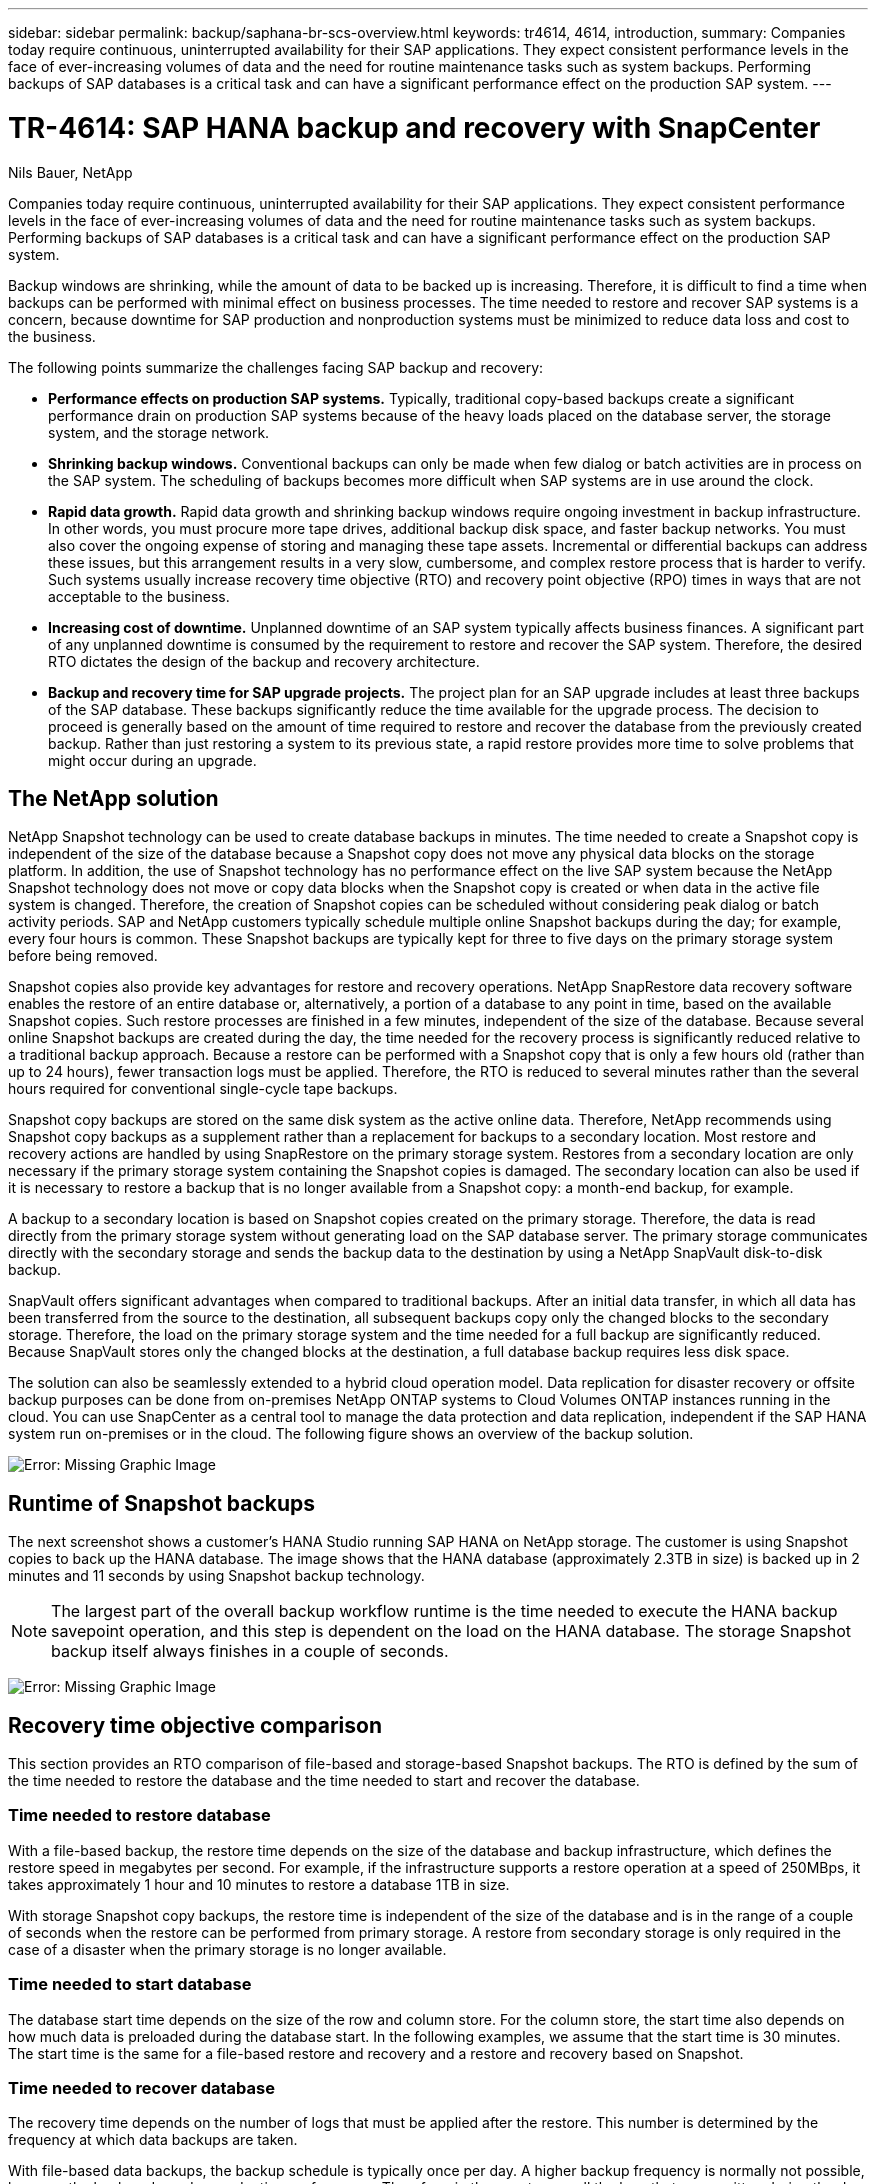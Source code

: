 ---
sidebar: sidebar
permalink: backup/saphana-br-scs-overview.html
keywords: tr4614, 4614, introduction,
summary: Companies today require continuous, uninterrupted availability for their SAP applications. They expect consistent performance levels in the face of ever-increasing volumes of data and the need for routine maintenance tasks such as system backups. Performing backups of SAP databases is a critical task and can have a significant performance effect on the production SAP system.
---

= TR-4614: SAP HANA backup and recovery with SnapCenter
:hardbreaks:
:nofooter:
:icons: font
:linkattrs:
:imagesdir: ./../media/

//
// This file was created with NDAC Version 2.0 (August 17, 2020)
//
// 2022-02-15 15:58:30.739481
//

Nils Bauer, NetApp

Companies today require continuous, uninterrupted availability for their SAP applications. They expect consistent performance levels in the face of ever-increasing volumes of data and the need for routine maintenance tasks such as system backups. Performing backups of SAP databases is a critical task and can have a significant performance effect on the production SAP system.

Backup windows are shrinking, while the amount of data to be backed up is increasing. Therefore, it is difficult to find a time when backups can be performed with minimal effect on business processes. The time needed to restore and recover SAP systems is a concern, because downtime for SAP production and nonproduction systems must be minimized to reduce data loss and cost to the business.

The following points summarize the challenges facing SAP backup and recovery:

* *Performance effects on production SAP systems.* Typically, traditional copy-based backups create a significant performance drain on production SAP systems because of the heavy loads placed on the database server, the storage system, and the storage network.
* *Shrinking backup windows.* Conventional backups can only be made when few dialog or batch activities are in process on the SAP system. The scheduling of backups becomes more difficult when SAP systems are in use around the clock.
* *Rapid data growth.* Rapid data growth and shrinking backup windows require ongoing investment in backup infrastructure. In other words, you must procure more tape drives, additional backup disk space, and faster backup networks. You must also cover the ongoing expense of storing and managing these tape assets. Incremental or differential backups can address these issues, but this arrangement results in a very slow, cumbersome, and complex restore process that is harder to verify. Such systems usually increase recovery time objective (RTO) and recovery point objective (RPO) times in ways that are not acceptable to the business.
* *Increasing cost of downtime.* Unplanned downtime of an SAP system typically affects business finances. A significant part of any unplanned downtime is consumed by the requirement to restore and recover the SAP system. Therefore, the desired RTO dictates the design of the backup and recovery architecture.
* *Backup and recovery time for SAP upgrade projects.* The project plan for an SAP upgrade includes at least three backups of the SAP database. These backups significantly reduce the time available for the upgrade process. The decision to proceed is generally based on the amount of time required to restore and recover the database from the previously created backup. Rather than just restoring a system to its previous state, a rapid restore provides more time to solve problems that might occur during an upgrade.

== The NetApp solution

NetApp Snapshot technology can be used to create database backups in minutes. The time needed to create a Snapshot copy is independent of the size of the database because a Snapshot copy does not move any physical data blocks on the storage platform. In addition, the use of Snapshot technology has no performance effect on the live SAP system because the NetApp Snapshot technology does not move or copy data blocks when the Snapshot copy is created or when data in the active file system is changed. Therefore, the creation of Snapshot copies can be scheduled without considering peak dialog or batch activity periods. SAP and NetApp customers typically schedule multiple online Snapshot backups during the day; for example, every four hours is common. These Snapshot backups are typically kept for three to five days on the primary storage system before being removed.

Snapshot copies also provide key advantages for restore and recovery operations. NetApp SnapRestore data recovery software enables the restore of an entire database or, alternatively, a portion of a database to any point in time, based on the available Snapshot copies. Such restore processes are finished in a few minutes, independent of the size of the database. Because several online Snapshot backups are created during the day, the time needed for the recovery process is significantly reduced relative to a traditional backup approach. Because a restore can be performed with a Snapshot copy that is only a few hours old (rather than up to 24 hours), fewer transaction logs must be applied. Therefore, the RTO is reduced to several minutes rather than the several hours required for conventional single-cycle tape backups.

Snapshot copy backups are stored on the same disk system as the active online data. Therefore, NetApp recommends using Snapshot copy backups as a supplement rather than a replacement for backups to a secondary location. Most restore and recovery actions are handled by using SnapRestore on the primary storage system. Restores from a secondary location are only necessary if the primary storage system containing the Snapshot copies is damaged. The secondary location can also be used if it is necessary to restore a backup that is no longer available from a Snapshot copy: a month-end backup, for example.

A backup to a secondary location is based on Snapshot copies created on the primary storage. Therefore, the data is read directly from the primary storage system without generating load on the SAP database server. The primary storage communicates directly with the secondary storage and sends the backup data to the destination by using a NetApp SnapVault disk-to-disk backup.

SnapVault offers significant advantages when compared to traditional backups. After an initial data transfer, in which all data has been transferred from the source to the destination, all subsequent backups copy only the changed blocks to the secondary storage. Therefore, the load on the primary storage system and the time needed for a full backup are significantly reduced. Because SnapVault stores only the changed blocks at the destination, a full database backup requires less disk space.

The solution can also be seamlessly extended to a hybrid cloud operation model. Data replication for disaster recovery or offsite backup purposes can be done from on-premises NetApp ONTAP systems to Cloud Volumes ONTAP instances running in the cloud. You can use SnapCenter as a central tool to manage the data protection and data replication, independent if the SAP HANA system run on-premises or in the cloud. The following figure shows an overview of the backup solution.

image:saphana-br-scs-image1.png[Error: Missing Graphic Image]

== Runtime of Snapshot backups

The next screenshot shows a customer’s HANA Studio running SAP HANA on NetApp storage. The customer is using Snapshot copies to back up the HANA database. The image shows that the HANA database (approximately 2.3TB in size) is backed up in 2 minutes and 11 seconds by using Snapshot backup technology.

[NOTE]
The largest part of the overall backup workflow runtime is the time needed to execute the HANA backup savepoint operation, and this step is dependent on the load on the HANA database. The storage Snapshot backup itself always finishes in a couple of seconds.

image:saphana-br-scs-image2.png[Error: Missing Graphic Image]

== Recovery time objective comparison

This section provides an RTO comparison of file-based and storage-based Snapshot backups. The RTO is defined by the sum of the time needed to restore the database and the time needed to start and recover the database.

=== Time needed to restore database

With a file-based backup, the restore time depends on the size of the database and backup infrastructure, which defines the restore speed in megabytes per second. For example, if the infrastructure supports a restore operation at a speed of 250MBps, it takes approximately 1 hour and 10 minutes to restore a database 1TB in size.

With storage Snapshot copy backups, the restore time is independent of the size of the database and is in the range of a couple of seconds when the restore can be performed from primary storage. A restore from secondary storage is only required in the case of a disaster when the primary storage is no longer available.

=== Time needed to start database

The database start time depends on the size of the row and column store. For the column store, the start time also depends on how much data is preloaded during the database start. In the following examples, we assume that the start time is 30 minutes. The start time is the same for a file-based restore and recovery and a restore and recovery based on Snapshot.

=== Time needed to recover database

The recovery time depends on the number of logs that must be applied after the restore. This number is determined by the frequency at which data backups are taken.

With file-based data backups, the backup schedule is typically once per day. A higher backup frequency is normally not possible, because the backup degrades production performance. Therefore, in the worst case, all the logs that were written during the day must be applied during forward recovery.

Storage Snapshot copy data backups are typically scheduled with a higher frequency because they do not influence the performance of the SAP HANA database. For example, if Snapshot copy backups are scheduled every six hours, the recovery time would be, in the worst case, one-fourth of the recovery time for a file-based backup (6 hours / 24 hours = ¼).

The following figure shows an RTO example for a 1TB database when file-based data backups are used. In this example, a backup is taken once per day. The RTO differs depending on when the restore and recovery were performed. If the restore and recovery were performed immediately after a backup was taken, the RTO is primarily based on the restore time, which is 1 hour and 10 minutes in the example. The recovery time increased to 2 hours and 50 minutes when restore and recovery were performed immediately before the next backup was taken, and the maximum RTO was 4 hours and 30 minutes.

image:saphana-br-scs-image3.png[Error: Missing Graphic Image]

The following figure shows an RTO example for a 1TB database when Snapshot backups are used. With storage-based Snapshot backups, the RTO only depends on the database start time and the forward recovery time because the restore is completed in a few seconds, independent of the size of the database. The forward recovery time also increases depending on when the restore and recovery are done, but due to the higher frequency of backups (every six hours in this example), the forward recovery time is 43 minutes at most. In this example, the maximum RTO is 1 hour and 13 minutes.

image:saphana-br-scs-image4.png[Error: Missing Graphic Image]

The following figure shows an RTO comparison of file-based and storage-based Snapshot backups for different database sizes and different frequencies of Snapshot backups. The green bar shows the file-based backup. The other bars show Snapshot copy backups with different backup frequencies.

With a single Snapshot copy data backup per day, the RTO is already reduced by 40% when compared to a file-based data backup. The reduction increases to 70% when four Snapshot backups are taken per day. The figure also shows that the curve goes flat if you increase the Snapshot backup frequency to more than four to six Snapshot backups per day. Our customers therefore typically configure four to six Snapshot backups per day.

image:saphana-br-scs-image5.png[Error: Missing Graphic Image]

[NOTE]
The graph shows the HANA server RAM size. The database size in memory is calculated to be half of the server RAM size.

[NOTE]
The restore and recovery time is calculated based on the following assumptions. The database can be restored at 250MBps. The number of log files per day is 50% of the database size. For example, a 1TB database creates 500MB of log files per day. A recovery can be performed at 100MBps.

link:saphana-br-scs-snapcenter-architecture.html[Next: SnapCenter architecture.]
